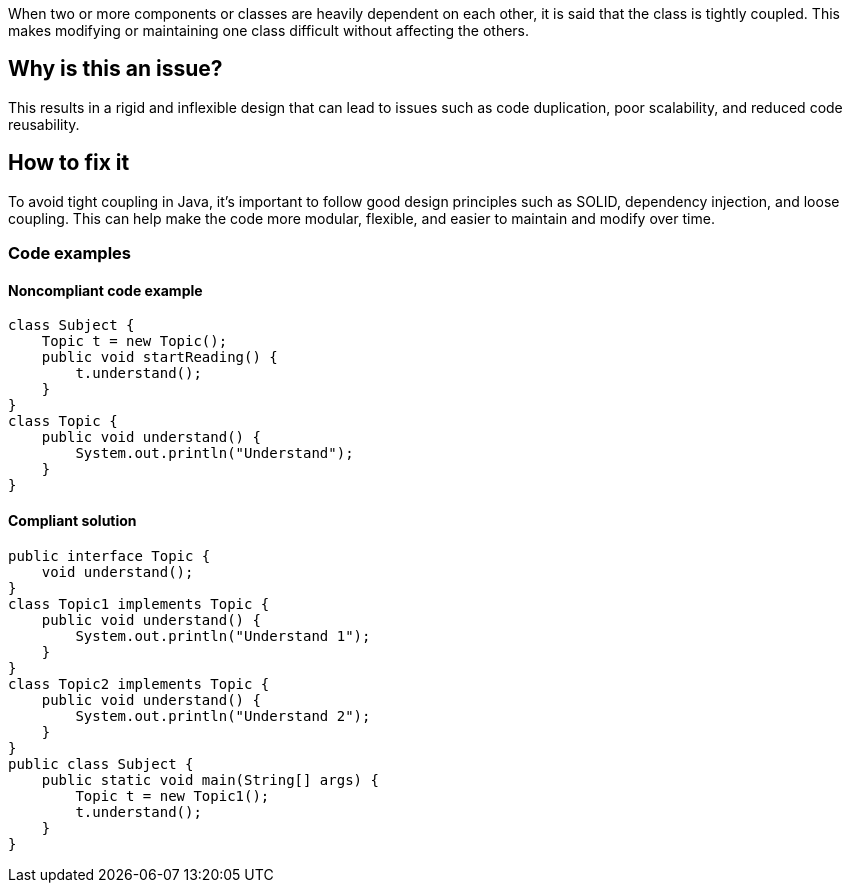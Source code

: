 When two or more components or classes are heavily dependent on each other, it is said that the class is tightly coupled. This makes modifying or maintaining one class difficult without affecting the others.
// If you want to factorize the description uncomment the following line and create the file.
//include::../description.adoc[]

== Why is this an issue?
This results in a rigid and inflexible design that can lead to issues such as code duplication, poor scalability, and reduced code reusability.

//=== What is the potential impact?

== How to fix it
//== How to fix it in FRAMEWORK NAME
To avoid tight coupling in Java, it's important to follow good design principles such as SOLID, dependency injection, and loose coupling. This can help make the code more modular, flexible, and easier to maintain and modify over time.

=== Code examples

==== Noncompliant code example

[source,java]
----
class Subject {
    Topic t = new Topic();
    public void startReading() {
        t.understand();
    }
}
class Topic {
    public void understand() {
        System.out.println("Understand");
    }
}
----

==== Compliant solution

[source,java]
----
public interface Topic {
    void understand();
}
class Topic1 implements Topic {
    public void understand() {
        System.out.println("Understand 1");
    }
}
class Topic2 implements Topic {
    public void understand() {
        System.out.println("Understand 2");
    }
}
public class Subject {
    public static void main(String[] args) {
        Topic t = new Topic1();
        t.understand();
    }
}
----

//=== How does this work?

//=== Pitfalls

//=== Going the extra mile


//== Resources
//=== Documentation
//=== Articles & blog posts
//=== Conference presentations
//=== Standards